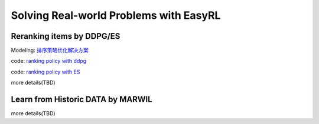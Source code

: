 Solving Real-world Problems with EasyRL
==========================================

Reranking items by DDPG/ES
-----------------------------

Modeling: `排序策略优化解决方案 <https://yuque.antfin-inc.com/pai/a3gent/sosnwc>`_

code: `ranking policy with ddpg <http://gitlab.alibaba-inc.com/A3gent_Customer/tutourial_for_a3gentnew/blob/master/simulator-interaction/run_apex_ddpg_with_simulator_on_pai.py>`_

code: `ranking policy with ES <http://gitlab.alibaba-inc.com/A3gent_Customer/tutourial_for_a3gentnew/blob/master/simulator-interaction/run_es_with_simulator_on_pai.py>`_

more details(TBD)

Learn from Historic DATA by MARWIL
----------------------------------

more details(TBD)
